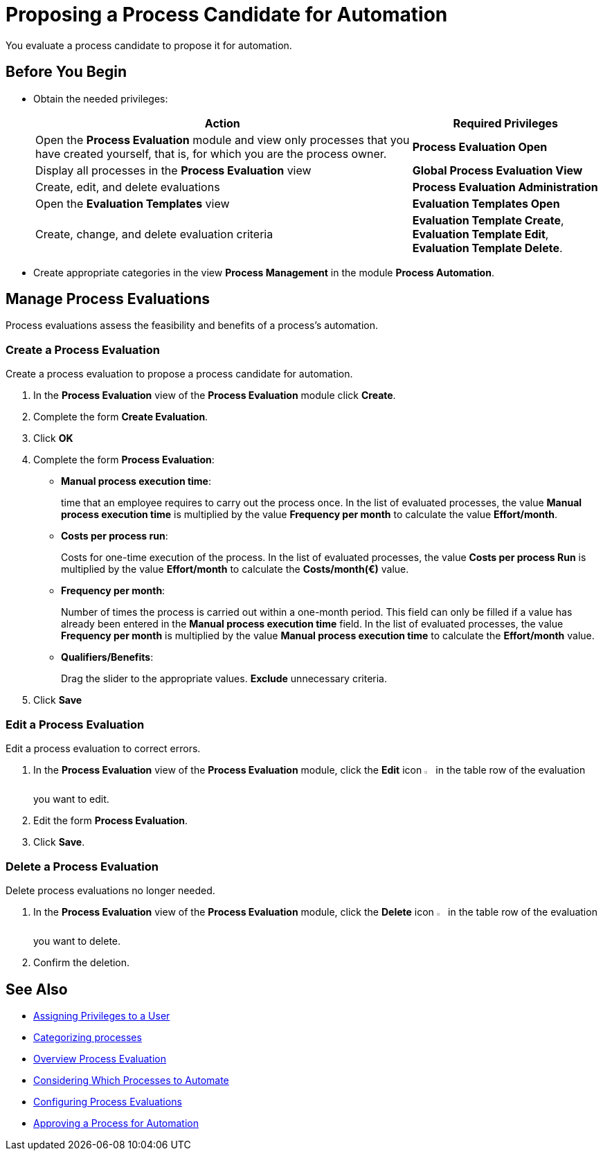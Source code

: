 = Proposing a Process Candidate for Automation

You evaluate a process candidate to propose it for automation.

== Before You Begin

* Obtain the needed privileges:
+
[cols="2,1"]
|===
|*Action* |*Required Privileges*

|Open the *Process Evaluation* module and view only processes that you have created yourself, that is, for which you are the process owner.
|*Process Evaluation Open*

|Display all processes in the *Process Evaluation* view
|*Global Process Evaluation View*

|Create, edit, and delete evaluations
|*Process Evaluation Administration*

|Open the *Evaluation Templates* view
|*Evaluation Templates Open*

|Create, change, and delete evaluation criteria
|*Evaluation Template Create*, *Evaluation Template Edit*, *Evaluation Template Delete*.

|===

* Create appropriate categories in the view *Process Management* in the module *Process Automation*.

== Manage Process Evaluations

Process evaluations assess the feasibility and benefits of a process’s automation.

=== Create a Process Evaluation

Create a process evaluation to propose a process candidate for automation.

. In the *Process Evaluation* view of the *Process Evaluation* module click *Create*.
. Complete the form *Create Evaluation*.
. Click *OK*
. Complete the form *Process Evaluation*:
* *Manual process execution time*:
+
time that an employee requires to carry out the process once. In the list of evaluated processes, the value *Manual process execution time* is multiplied by the value *Frequency per month* to calculate the value *Effort/month*.
* *Costs per process run*:
+
Costs for one-time execution of the process. In the list of evaluated processes, the value *Costs per process Run* is multiplied by the value *Effort/month* to calculate the *Costs/month(€)* value.
* *Frequency per month*:
+
Number of times the process is carried out within a one-month period. This field can only be filled if a value has already been entered in the *Manual process execution time* field. In the list of evaluated processes, the value *Frequency per month* is multiplied by the value *Manual process execution time* to calculate the *Effort/month* value.
* *Qualifiers/Benefits*:
+
Drag the slider to the appropriate values. *Exclude* unnecessary criteria.
. Click *Save*

=== Edit a Process Evaluation

Edit a process evaluation to correct errors.

. In the *Process Evaluation* view of the *Process Evaluation* module, click the *Edit* icon image:edit-icon.png[pen-to-square symbol,1.5%,1.5%] in the table row of the evaluation you want to edit.
. Edit the form *Process Evaluation*.
. Click *Save*.

=== Delete a Process Evaluation

Delete process evaluations no longer needed.

. In the *Process Evaluation* view of the *Process Evaluation* module, click the *Delete* icon image:delete-icon.png[trash symbol,1.5%,1.5%] in the table row of the evaluation you want to delete.
. Confirm the deletion.

== See Also

* xref:manager-.adoc[Assigning Privileges to a User]

* xref:manager-.adoc[Categorizing processes]

* xref:manager-processevaluation-overview.adoc[Overview Process Evaluation]
* xref:manager-processevaluation-considering.adoc[Considering Which Processes to Automate]
* xref:manager-processevaluation-configuring.adoc[Configuring Process Evaluations]
//* xref:manager-processevaluation-proposing.adoc[Proposing a Process Candidate for Automation]
* xref:manager-processevaluation-approving.adoc[Approving a Process for Automation]

